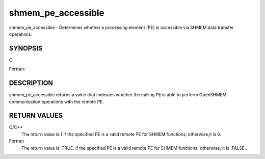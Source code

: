 .. _shmem_pe_accessible:

shmem_pe_accessible
~~~~~~~~~~~~~~~~~~~
shmem_pe_accessible - Determines whether a processing element (PE) is
accessible via SHMEM data transfer operations.

SYNOPSIS
========

C:

.. code-block:: c
   :linenos:

   #include <mpp/shmem.h>

   int shmem_pe_accessible(int pe);

Fortran:

.. code-block:: fortran
   :linenos:

   INCLUDE "mpp/shmem.fh"

   LOGICAL LOG, SHMEM_PE_ACCESSIBLE
   INTEGER pe

   LOG = SHMEM_PE_ACCESSIBLE(pe)

DESCRIPTION
===========

shmem_pe_accessible returns a value that indicates whether the calling
PE is able to perform OpenSHMEM communication operations with the remote
PE.

RETURN VALUES
=============

C/C++
   The return value is 1 if the specified PE is a valid remote PE for
   SHMEM functions; otherwise,it is 0.

Fortran
   The return value is .TRUE. if the specified PE is a valid remote PE
   for SHMEM functions; otherwise, it is .FALSE..


.. seealso:: *intro_:ref:`shmem` \ (3), *:ref:`shmem_addr_accessible` \ (3)
